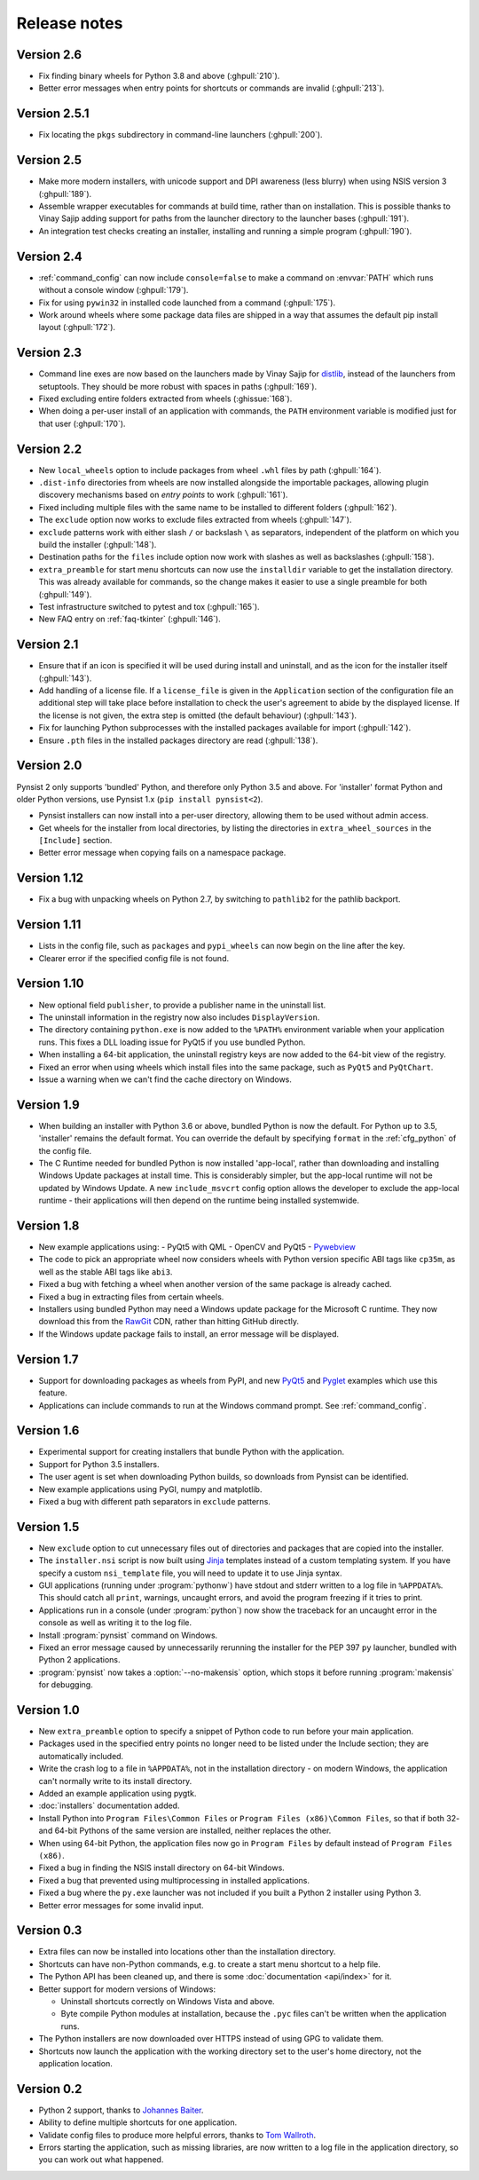 Release notes
=============

Version 2.6
-----------

* Fix finding binary wheels for Python 3.8 and above (:ghpull:`210`).
* Better error messages when entry points for shortcuts or commands are invalid
  (:ghpull:`213`).

Version 2.5.1
-------------

* Fix locating the ``pkgs`` subdirectory in command-line launchers
  (:ghpull:`200`).

Version 2.5
-----------

* Make more modern installers, with unicode support and DPI awareness
  (less blurry) when using NSIS version 3 (:ghpull:`189`).
* Assemble wrapper executables for commands at build time, rather than on
  installation. This is possible thanks to Vinay Sajip adding support for
  paths from the launcher directory to the launcher bases (:ghpull:`191`).
* An integration test checks creating an installer, installing and running a
  simple program (:ghpull:`190`).

Version 2.4
-----------

* :ref:`command_config` can now include ``console=false`` to make a command on
  :envvar:`PATH` which runs without a console window (:ghpull:`179`).
* Fix for using ``pywin32`` in installed code launched from a command
  (:ghpull:`175`).
* Work around wheels where some package data files are shipped in a way that
  assumes the default pip install layout (:ghpull:`172`).

Version 2.3
-----------

* Command line exes are now based on the launchers made by Vinay Sajip for
  `distlib <https://distlib.readthedocs.io/en/latest/>`_, instead of the
  launchers from setuptools. They should be more robust with spaces in paths
  (:ghpull:`169`).
* Fixed excluding entire folders extracted from wheels (:ghissue:`168`).
* When doing a per-user install of an application with commands, the ``PATH``
  environment variable is modified just for that user (:ghpull:`170`).

Version 2.2
-----------

* New ``local_wheels`` option to include packages from wheel ``.whl`` files
  by path (:ghpull:`164`).
* ``.dist-info`` directories from wheels are now installed alongside the
  importable packages, allowing plugin discovery mechanisms based on *entry
  points* to work (:ghpull:`161`).
* Fixed including multiple files with the same name to be installed to different
  folders (:ghpull:`162`).
* The ``exclude`` option now works to exclude files extracted from wheels
  (:ghpull:`147`).
* ``exclude`` patterns work with either slash ``/`` or backslash ``\`` as
  separators, independent of the platform on which you build the installer
  (:ghpull:`148`).
* Destination paths for the ``files`` include option now work with slashes
  as well as backslashes (:ghpull:`158`).
* ``extra_preamble`` for start menu shortcuts can now use the ``installdir``
  variable to get the installation directory. This was already available for
  commands, so the change makes it easier to use a single preamble for both
  (:ghpull:`149`).
* Test infrastructure switched to pytest and tox (:ghpull:`165`).
* New FAQ entry on :ref:`faq-tkinter` (:ghpull:`146`).

Version 2.1
-----------

* Ensure that if an icon is specified it will be used during install and
  uninstall, and as the icon for the installer itself (:ghpull:`143`).
* Add handling of a license file. If a ``license_file`` is given in the
  ``Application`` section of the configuration file an additional step will take
  place before installation to check the user's agreement to abide by the
  displayed license. If the license is not given, the extra step is omitted
  (the default behaviour) (:ghpull:`143`).
* Fix for launching Python subprocesses with the installed packages available
  for import (:ghpull:`142`).
* Ensure ``.pth`` files in the installed packages directory are read
  (:ghpull:`138`).

Version 2.0
-----------

Pynsist 2 only supports 'bundled' Python, and therefore only Python 3.5 and
above. For 'installer' format Python and older Python versions, use Pynsist 1.x
(``pip install pynsist<2``).

* Pynsist installers can now install into a per-user directory, allowing them
  to be used without admin access.
* Get wheels for the installer from local directories, by listing the
  directories in ``extra_wheel_sources`` in the ``[Include]`` section.
* Better error message when copying fails on a namespace package.

Version 1.12
------------

* Fix a bug with unpacking wheels on Python 2.7, by switching to ``pathlib2``
  for the pathlib backport.

Version 1.11
------------

* Lists in the config file, such as ``packages`` and ``pypi_wheels`` can now
  begin on the line after the key.
* Clearer error if the specified config file is not found.

Version 1.10
------------

* New optional field ``publisher``, to provide a publisher name in the uninstall
  list.
* The uninstall information in the registry now also includes ``DisplayVersion``.
* The directory containing ``python.exe`` is now added to the ``%PATH%``
  environment variable when your application runs. This fixes a DLL loading
  issue for PyQt5 if you use bundled Python.
* When installing a 64-bit application, the uninstall registry keys are now
  added to the 64-bit view of the registry.
* Fixed an error when using wheels which install files into the same package,
  such as ``PyQt5`` and ``PyQtChart``.
* Issue a warning when we can't find the cache directory on Windows.

Version 1.9
-----------

* When building an installer with Python 3.6 or above, bundled Python
  is now the default. For Python up to 3.5, 'installer' remains
  the default format. You can override the default by specifying ``format`` in
  the :ref:`cfg_python` of the config file.
* The C Runtime needed for bundled Python is now installed 'app-local', rather
  than downloading and installing Windows Update packages at install time. This
  is considerably simpler, but the app-local runtime will not be updated by
  Windows Update. A new ``include_msvcrt`` config option allows the developer to
  exclude the app-local runtime - their applications will then depend on the
  runtime being installed systemwide.

Version 1.8
-----------

* New example applications using:
  - PyQt5 with QML
  - OpenCV and PyQt5
  - `Pywebview <https://github.com/r0x0r/pywebview>`__
* The code to pick an appropriate wheel now considers wheels with Python version
  specific ABI tags like ``cp35m``, as well as the stable ABI tags like ``abi3``.
* Fixed a bug with fetching a wheel when another version of the same package
  is already cached.
* Fixed a bug in extracting files from certain wheels.
* Installers using bundled Python may need a Windows
  update package for the Microsoft C runtime. They now download this from the
  `RawGit <https://rawgit.com/>`__ CDN, rather than hitting GitHub directly.
* If the Windows update package fails to install, an error message will be
  displayed.

Version 1.7
-----------

* Support for downloading packages as wheels from PyPI, and new
  `PyQt5 <https://github.com/takluyver/pynsist/tree/master/examples/pyqt5>`__ and
  `Pyglet <https://github.com/takluyver/pynsist/tree/master/examples/pyglet>`__
  examples which use this feature.
* Applications can include commands to run at the Windows command prompt. See
  :ref:`command_config`.

Version 1.6
-----------

* Experimental support for creating installers that bundle Python with the
  application.
* Support for Python 3.5 installers.
* The user agent is set when downloading Python builds, so downloads from
  Pynsist can be identified.
* New example applications using PyGI, numpy and matplotlib.
* Fixed a bug with different path separators in ``exclude`` patterns.

Version 1.5
-----------

* New ``exclude`` option to cut unnecessary files out of directories and
  packages that are copied into the installer.
* The ``installer.nsi`` script is now built using `Jinja <http://jinja.pocoo.org/>`_
  templates instead of a custom templating system. If you have specify a custom
  ``nsi_template`` file, you will need to update it to use Jinja syntax.
* GUI applications (running under :program:`pythonw`) have stdout and stderr
  written to a log file in ``%APPDATA%``. This should catch all ``print``,
  warnings, uncaught errors, and avoid the program freezing if it tries to
  print.
* Applications run in a console (under :program:`python`) now show the traceback
  for an uncaught error in the console as well as writing it to the log file.
* Install :program:`pynsist` command on Windows.
* Fixed an error message caused by unnecessarily rerunning the installer for the
  PEP 397 ``py`` launcher, bundled with Python 2 applications.
* :program:`pynsist` now takes a :option:`--no-makensis` option, which stops it
  before running :program:`makensis` for debugging.

Version 1.0
-----------

* New ``extra_preamble`` option to specify a snippet of Python code to run
  before your main application.
* Packages used in the specified entry points no longer need to be listed
  under the Include section; they are automatically included.
* Write the crash log to a file in ``%APPDATA%``, not in the installation
  directory - on modern Windows, the application can't normally write to its
  install directory.
* Added an example application using pygtk.
* :doc:`installers` documentation added.
* Install Python into ``Program Files\Common Files`` or ``Program Files (x86)\Common Files``,
  so that if both 32- and 64-bit Pythons of the same version are installed,
  neither replaces the other.
* When using 64-bit Python, the application files now go in ``Program Files`` by
  default instead of ``Program Files (x86)``.
* Fixed a bug in finding the NSIS install directory on 64-bit Windows.
* Fixed a bug that prevented using multiprocessing in installed applications.
* Fixed a bug where the ``py.exe`` launcher was not included if you built a
  Python 2 installer using Python 3.
* Better error messages for some invalid input.

Version 0.3
-----------

* Extra files can now be installed into locations other than the installation
  directory.
* Shortcuts can have non-Python commands, e.g. to create a start menu shortcut
  to a help file.
* The Python API has been cleaned up, and there is some :doc:`documentation
  <api/index>` for it.
* Better support for modern versions of Windows:

  * Uninstall shortcuts correctly on Windows Vista and above.
  * Byte compile Python modules at installation, because the ``.pyc`` files
    can't be written when the application runs.

* The Python installers are now downloaded over HTTPS instead of using GPG to
  validate them.
* Shortcuts now launch the application with the working directory set to the
  user's home directory, not the application location.

Version 0.2
-----------

* Python 2 support, thanks to `Johannes Baiter <https://github.com/jbaiter>`_.
* Ability to define multiple shortcuts for one application.
* Validate config files to produce more helpful errors, thanks to
  `Tom Wallroth <https://github.com/devsnd>`_.
* Errors starting the application, such as missing libraries, are now written
  to a log file in the application directory, so you can work out what
  happened.
